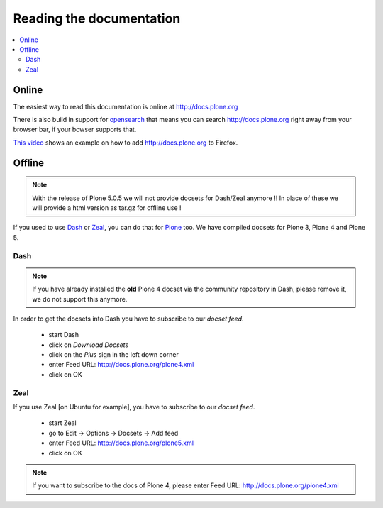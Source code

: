 =========================
Reading the documentation
=========================

.. contents:: :local:

Online
=======

The easiest way to read this documentation is online at http://docs.plone.org

There is also build in support for `opensearch <http://www.opensearch.org/Home>`_ that means you can search http://docs.plone.org right away from your browser bar, if your bowser supports that.

`This video <https://www.youtube.com/watch?v=J9gkjO_Xvxs>`_ shows an example on how to add http://docs.plone.org to Firefox.

Offline
=======

.. note::
  With the release of Plone 5.0.5 we will not provide docsets for Dash/Zeal anymore !! In place of these we will provide a html version as tar.gz for offline use !

If you used to use `Dash <http://kapeli.com/dash>`_ or `Zeal <http://zealdocs.org/download.html>`_, you can do that for `Plone <https://plone.org>`_ too. We have compiled docsets for Plone 3, Plone 4 and Plone 5.

Dash
----

.. note:: If you have already installed the **old** Plone 4 docset via the community repository in Dash, please remove it, we do not support this anymore.

In order to get the docsets into Dash you have to subscribe to our *docset feed*.

        - start Dash
        - click on *Download Docsets*
        - click on the *Plus* sign in the left down corner
        - enter Feed URL: http://docs.plone.org/plone4.xml
        - click on OK

.. figure:: /_static/download_dash_docset.png
   :align: center
   :alt:

.. figure:: /_static/plus_dash_docset.png
   :align: center
   :alt:

.. figure:: /_static/add_dash_docset.png
   :align: center
   :alt:



Zeal
----

If you use Zeal [on Ubuntu for example], you have to subscribe to our *docset feed*.

        - start Zeal
        - go to Edit -> Options -> Docsets -> Add feed
        - enter Feed URL: http://docs.plone.org/plone5.xml
        - click on OK

.. note:: If you want to subscribe to the docs of Plone 4, please enter
        Feed URL: http://docs.plone.org/plone4.xml

.. figure:: /_static/zeal_howto_dpo.png
   :align: center
   :alt:


